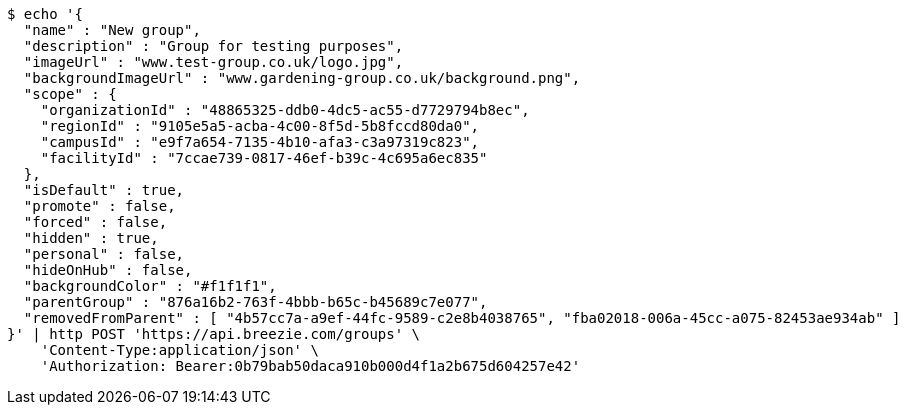 [source,bash]
----
$ echo '{
  "name" : "New group",
  "description" : "Group for testing purposes",
  "imageUrl" : "www.test-group.co.uk/logo.jpg",
  "backgroundImageUrl" : "www.gardening-group.co.uk/background.png",
  "scope" : {
    "organizationId" : "48865325-ddb0-4dc5-ac55-d7729794b8ec",
    "regionId" : "9105e5a5-acba-4c00-8f5d-5b8fccd80da0",
    "campusId" : "e9f7a654-7135-4b10-afa3-c3a97319c823",
    "facilityId" : "7ccae739-0817-46ef-b39c-4c695a6ec835"
  },
  "isDefault" : true,
  "promote" : false,
  "forced" : false,
  "hidden" : true,
  "personal" : false,
  "hideOnHub" : false,
  "backgroundColor" : "#f1f1f1",
  "parentGroup" : "876a16b2-763f-4bbb-b65c-b45689c7e077",
  "removedFromParent" : [ "4b57cc7a-a9ef-44fc-9589-c2e8b4038765", "fba02018-006a-45cc-a075-82453ae934ab" ]
}' | http POST 'https://api.breezie.com/groups' \
    'Content-Type:application/json' \
    'Authorization: Bearer:0b79bab50daca910b000d4f1a2b675d604257e42'
----